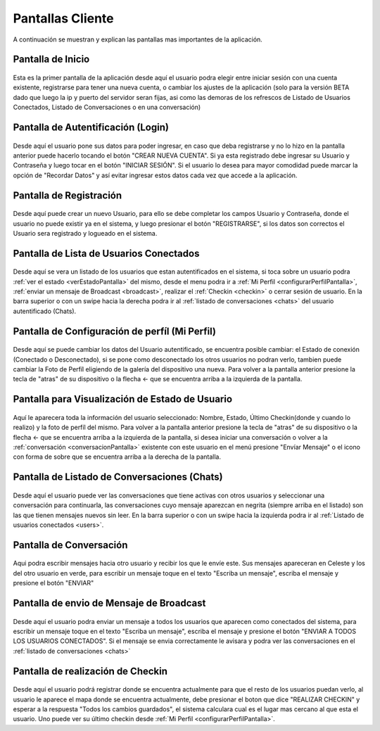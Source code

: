*****************
Pantallas Cliente
*****************

A continuación se muestran y explican las pantallas mas importantes de la aplicación.

Pantalla de Inicio
==================

.. figure:: pantallas_cliente/main.png
	:scale: 15 %
	:align: center

Esta es la primer pantalla de la aplicación desde aquí el usuario podra elegir entre iniciar sesión con una cuenta existente, registrarse para tener una nueva cuenta, o cambiar los ajustes de la aplicación (solo para la versión BETA dado que luego la ip y puerto del servidor seran fijas, asi como las demoras de los refrescos de Listado de Usuarios Conectados, Listado de Conversaciones o en una conversación)

Pantalla de Autentificación (Login)
===================================
.. figure:: pantallas_cliente/login.png
	:scale: 50 %
	:align: center


Desde aquí el usuario pone sus datos para poder ingresar, en caso que deba registrarse y no lo hizo en la pantalla anterior puede hacerlo tocando el botón "CREAR NUEVA CUENTA". Si ya esta registrado debe ingresar su Usuario y Contraseña y luego tocar en el botón "INICIAR SESIÓN". Si el usuario lo desea para mayor comodidad puede marcar la opción de "Recordar Datos" y así evitar ingresar estos datos cada vez que accede a la aplicación.

Pantalla de Registración
========================
.. figure:: pantallas_cliente/registracion.png
	:scale: 15 %
	:align: center


Desde aquí puede crear un nuevo Usuario, para ello se debe completar los campos Usuario y Contraseña, donde el usuario no puede existir ya en el sistema, y luego presionar el botón "REGISTRARSE", si los datos son correctos el Usuario sera registrado y logueado en el sistema.

.. _users:

Pantalla de Lista de Usuarios Conectados
========================================
.. figure:: pantallas_cliente/lista_de_usuarios_conectados.png
	:scale: 15 %
	:align: center

Desde aquí se vera un listado de los usuarios que estan autentificados en el sistema, si toca sobre un usuario podra :ref:`ver el estado <verEstadoPantalla>` del mismo, desde el menu podra ir a :ref:`Mi Perfil <configurarPerfilPantalla>`, :ref:`enviar un mensaje de Broadcast <broadcast>`, realizar el :ref:`Checkin <checkin>` o cerrar sesión de usuario. En la barra superior o con un swipe hacia la derecha podra ir al :ref:`listado de conversaciones <chats>` del usuario autentificado (Chats).

.. _configurarPerfilPantalla:

Pantalla de Configuración de perfíl (Mi Perfil)
===============================================
.. figure:: pantallas_cliente/configurar_perfil.png
	:scale: 15 %
	:align: center


Desde aquí se puede cambiar los datos del Usuario autentificado, se encuentra posible cambiar: el Estado de conexión (Conectado o Desconectado), si se pone como desconectado los otros usuarios no podran verlo, tambien puede cambiar la Foto de Perfíl eligiendo de la galería del dispositivo una nueva. Para volver a la pantalla anterior presione la tecla de "atras" de su dispositivo o la flecha <- que se encuentra arriba a la izquierda de la pantalla.

.. _verEstadoPantalla:

Pantalla para Visualización de Estado de Usuario
================================================

.. figure:: pantallas_cliente/ver_estado_de_usuario.png
	:scale: 15 %
	:align: center

Aquí le aparecera toda la información del usuario seleccionado: Nombre, Estado, Último Checkin(donde y cuando lo realizo) y la foto de perfíl del mismo. Para volver a la pantalla anterior presione la tecla de "atras" de su dispositivo o la flecha <- que se encuentra arriba a la izquierda de la pantalla, si desea iniciar una conversación o volver a la :ref:`conversación <conversacionPantalla>` existente con este usuario en el menú presione "Envíar Mensaje" o el icono con forma de sobre que se encuentra arriba a la derecha de la pantalla.

.. _chats:

Pantalla de Listado de Conversaciones (Chats)
=============================================

.. figure:: pantallas_cliente/conversaciones.png
	:scale: 15 %
	:align: center

Desde aquí el usuario puede ver las conversaciones que tiene activas con otros usuarios y seleccionar una conversación para continuarla, las conversaciones cuyo mensaje aparezcan en negrita (siempre arriba en el listado) son las que tienen mensajes nuevos sin leer. En la barra superior o con un swipe hacia la izquierda podra ir al :ref:`Listado de usuarios conectados <users>`.

.. _conversacionPantalla:

Pantalla de Conversación
========================

.. figure:: pantallas_cliente/conversacion.png
	:scale: 50 %
	:align: center

Aqui podra escribir mensajes hacia otro usuario y recibir los que le envíe este. Sus mensajes apareceran en Celeste y los del otro usuario en verde, para escribir un mensaje toque en el texto "Escriba un mensaje", escriba el mensaje y presione el botón "ENVIAR"


.. _broadcast:

Pantalla de envio de Mensaje de Broadcast
=========================================

.. figure:: pantallas_cliente/broadcast.png
	:scale: 15 %
	:align: center

Desde aquí el usuario podra enviar un mensaje a todos los usuarios que aparecen como conectados del sistema, para escribir un mensaje toque en el texto "Escriba un mensaje", escriba el mensaje y presione el botón "ENVIAR A TODOS LOS USUARIOS CONECTADOS". Si el mensaje se envia correctamente le avisara y podra ver las conversaciones en el :ref:`listado de conversaciones <chats>`

.. _checkin:

Pantalla de realización de Checkin
==================================

.. figure:: pantallas_cliente/checkin.png
	:scale: 50 %
	:align: center

Desde aquí el usuario podrá registrar donde se encuentra actualmente para que el resto de los usuarios puedan verlo, al usuario le aparece el mapa donde se encuentra actualmente, debe presionar el boton que dice "REALIZAR CHECKIN" y esperar a la respuesta "Todos los cambios guardados", el sistema calculara cual es el lugar mas cercano al que esta el usuario. Uno puede ver su último checkin desde :ref:`Mi Perfil <configurarPerfilPantalla>`.
